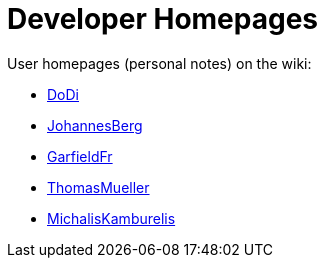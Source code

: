 :doctitle: Developer Homepages

User homepages (personal notes) on the wiki:

* link:DoDi[DoDi]
* link:JohannesBerg[JohannesBerg]
* link:GarfieldFr[GarfieldFr]
* link:ThomasMueller[ThomasMueller]
* link:MichalisKamburelis[MichalisKamburelis]
